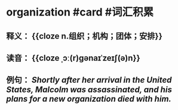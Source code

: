 * organization #card #词汇积累
:PROPERTIES:
:card-last-interval: 156.51
:card-repeats: 3
:card-ease-factor: 2.7
:card-next-schedule: 2023-01-06T12:14:22.584Z
:card-last-reviewed: 2022-08-03T00:14:22.584Z
:card-last-score: 5
:END:
** 释义： {{cloze n.组织；机构；团体；安排}}
** 读音： {{cloze ˌɔː(r)ɡənaɪˈzeɪʃ(ə)n}}
** 例句： /Shortly after her arrival in the United States, Malcolm was assassinated, and his plans for a new *organization* died with him./